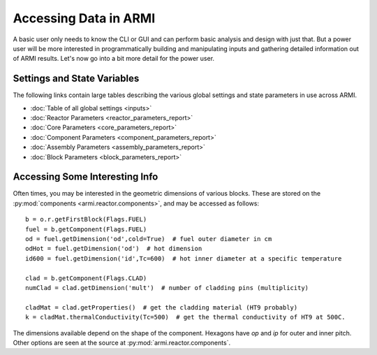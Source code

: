 **********************
Accessing Data in ARMI
**********************

A basic user only needs to know the CLI or GUI and can perform basic
analysis and design with just that. But a power user will be more interested
in programmatically building and manipulating inputs and gathering detailed information
out of ARMI results. Let's now go into a bit more detail for the power user.

Settings and State Variables
============================
The following links contain large tables describing the various global settings
and state parameters in use across ARMI.

* :doc:`Table of all global settings <inputs>`
* :doc:`Reactor Parameters <reactor_parameters_report>`
* :doc:`Core Parameters <core_parameters_report>`
* :doc:`Component Parameters <component_parameters_report>`
* :doc:`Assembly Parameters <assembly_parameters_report>`
* :doc:`Block Parameters <block_parameters_report>`


Accessing Some Interesting Info
===============================
Often times, you may be interested in the geometric dimensions of various blocks. These are stored on the
:py:mod:`components <armi.reactor.components>`, and may be accessed as follows::

    b = o.r.getFirstBlock(Flags.FUEL)
    fuel = b.getComponent(Flags.FUEL)
    od = fuel.getDimension('od',cold=True)  # fuel outer diameter in cm
    odHot = fuel.getDimension('od')  # hot dimension
    id600 = fuel.getDimension('id',Tc=600)  # hot inner diameter at a specific temperature

    clad = b.getComponent(Flags.CLAD)
    numClad = clad.getDimension('mult')  # number of cladding pins (multiplicity)

    cladMat = clad.getProperties()  # get the cladding material (HT9 probably)
    k = cladMat.thermalConductivity(Tc=500)  # get the thermal conductivity of HT9 at 500C.

The dimensions available depend on the shape of the component. Hexagons have `op` and `ip` for outer and inner pitch.
Other options are seen at the source at :py:mod:`armi.reactor.components`.

